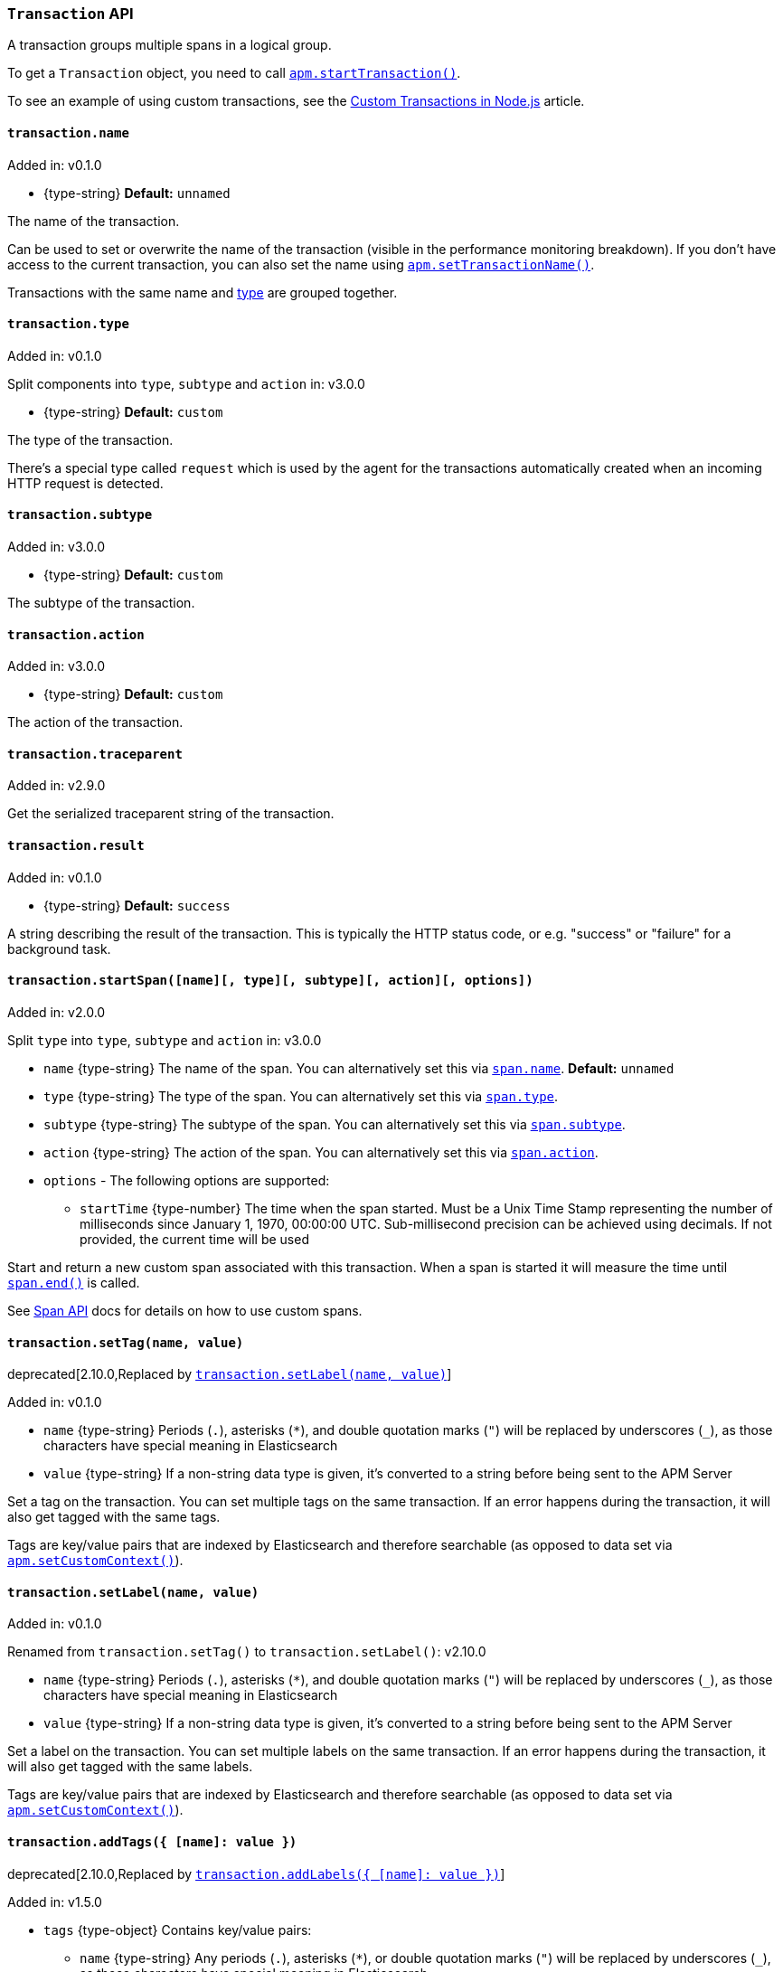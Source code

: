 [[transaction-api]]

ifdef::env-github[]
NOTE: For the best reading experience,
please view this documentation at https://www.elastic.co/guide/en/apm/agent/nodejs/current/transaction-api.html[elastic.co]
endif::[]

=== `Transaction` API

A transaction groups multiple spans in a logical group.

To get a `Transaction` object,
you need to call <<apm-start-transaction,`apm.startTransaction()`>>.

To see an example of using custom transactions,
see the <<custom-transactions,Custom Transactions in Node.js>> article.

[[transaction-name]]
==== `transaction.name`

[small]#Added in: v0.1.0#

* +{type-string}+ *Default:* `unnamed`

The name of the transaction.

Can be used to set or overwrite the name of the transaction (visible in the performance monitoring breakdown).
If you don't have access to the current transaction,
you can also set the name using <<apm-set-transaction-name,`apm.setTransactionName()`>>.

Transactions with the same name and <<transaction-type,type>> are grouped together.

[[transaction-type]]
==== `transaction.type`

[small]#Added in: v0.1.0#

[small]#Split components into `type`, `subtype` and `action` in: v3.0.0# 

* +{type-string}+ *Default:* `custom`

The type of the transaction.

There's a special type called `request` which is used by the agent for the transactions automatically created when an incoming HTTP request is detected.

[[transaction-subtype]]
==== `transaction.subtype`

[small]#Added in: v3.0.0#

* +{type-string}+ *Default:* `custom`

The subtype of the transaction.

[[transaction-action]]
==== `transaction.action`

[small]#Added in: v3.0.0#

* +{type-string}+ *Default:* `custom`

The action of the transaction.

[[transaction-traceparent]]
==== `transaction.traceparent`

[small]#Added in: v2.9.0#

Get the serialized traceparent string of the transaction.

[[transaction-result]]
==== `transaction.result`

[small]#Added in: v0.1.0#

* +{type-string}+ *Default:* `success`

A string describing the result of the transaction.
This is typically the HTTP status code,
or e.g. "success" or "failure" for a background task.

[[transaction-start-span]]
==== `transaction.startSpan([name][, type][, subtype][, action][, options])`

[small]#Added in: v2.0.0#

[small]#Split `type` into `type`, `subtype` and `action` in: v3.0.0# 

* `name` +{type-string}+ The name of the span.
You can alternatively set this via <<span-name,`span.name`>>.
*Default:* `unnamed`

* `type` +{type-string}+ The type of the span.
You can alternatively set this via <<span-type,`span.type`>>.

* `subtype` +{type-string}+ The subtype of the span.
You can alternatively set this via <<span-subtype,`span.subtype`>>.

* `action` +{type-string}+ The action of the span.
You can alternatively set this via <<span-action,`span.action`>>.

* `options` - The following options are supported:

** `startTime` +{type-number}+ The time when the span started.
Must be a Unix Time Stamp representing the number of milliseconds since January 1, 1970, 00:00:00 UTC.
Sub-millisecond precision can be achieved using decimals.
If not provided,
the current time will be used

Start and return a new custom span associated with this transaction.
When a span is started it will measure the time until <<span-end,`span.end()`>> is called.

See <<span-api,Span API>> docs for details on how to use custom spans.

[[transaction-set-tag]]
==== `transaction.setTag(name, value)`

deprecated[2.10.0,Replaced by <<transaction-set-label>>]

[small]#Added in: v0.1.0#

* `name` +{type-string}+
Periods (`.`), asterisks (`*`), and double quotation marks (`"`) will be replaced by underscores (`_`),
as those characters have special meaning in Elasticsearch
* `value` +{type-string}+
If a non-string data type is given,
it's converted to a string before being sent to the APM Server

Set a tag on the transaction.
You can set multiple tags on the same transaction.
If an error happens during the transaction,
it will also get tagged with the same tags.

Tags are key/value pairs that are indexed by Elasticsearch and therefore searchable (as opposed to data set via <<apm-set-custom-context,`apm.setCustomContext()`>>).


[[transaction-set-label]]
==== `transaction.setLabel(name, value)`

[small]#Added in: v0.1.0#

[small]#Renamed from `transaction.setTag()` to `transaction.setLabel()`: v2.10.0#

* `name` +{type-string}+
Periods (`.`), asterisks (`*`), and double quotation marks (`"`) will be replaced by underscores (`_`),
as those characters have special meaning in Elasticsearch
* `value` +{type-string}+
If a non-string data type is given,
it's converted to a string before being sent to the APM Server

Set a label on the transaction.
You can set multiple labels on the same transaction.
If an error happens during the transaction,
it will also get tagged with the same labels.

Tags are key/value pairs that are indexed by Elasticsearch and therefore searchable (as opposed to data set via <<apm-set-custom-context,`apm.setCustomContext()`>>).

[[transaction-add-tags]]
==== `transaction.addTags({ [name]: value })`

deprecated[2.10.0,Replaced by <<transaction-add-labels>>]

[small]#Added in: v1.5.0#

* `tags` +{type-object}+ Contains key/value pairs:
** `name` +{type-string}+
Any periods (`.`), asterisks (`*`), or double quotation marks (`"`) will be replaced by underscores (`_`),
as those characters have special meaning in Elasticsearch
** `value` +{type-string}+
If a non-string data type is given,
it's converted to a string before being sent to the APM Server

Add several tags on the transaction.
You can add tags multiple times.
If an error happens during the transaction,
it will also get tagged with the same tags.

Tags are key/value pairs that are indexed by Elasticsearch and therefore searchable (as opposed to data set via <<apm-set-custom-context,`apm.setCustomContext()`>>).


[[transaction-add-labels]]
==== `transaction.addLabels({ [name]: value })`

[small]#Added in: v1.5.0#

[small]#Renamed from `transaction.addTags()` to `transaction.addLabels()`: v2.10.0#

* `labels` +{type-object}+ Contains key/value pairs:
** `name` +{type-string}+
Any periods (`.`), asterisks (`*`), or double quotation marks (`"`) will be replaced by underscores (`_`),
as those characters have special meaning in Elasticsearch
** `value` +{type-string}+
If a non-string data type is given,
it's converted to a string before being sent to the APM Server

Add several labels on the transaction.
You can add labels multiple times.
If an error happens during the transaction,
it will also get tagged with the same labels.

Labels are key/value pairs that are indexed by Elasticsearch and therefore searchable (as opposed to data set via <<apm-set-custom-context,`apm.setCustomContext()`>>).

[[transaction-ensure-parent-id]]
==== `transaction.ensureParentId()`

[small]#Added in: v2.0.0#

* +{type-string}+

If the transaction does not already have a parent id,
calling this method generates a new parent id,
sets it as the parent id of this transaction,
and returns it as a +{type-string}+.

This enables the correlation of the spans the JavaScript Real User Monitoring (RUM) agent creates for the initial page load with the transaction of the backend service.
If your backend service generates the HTML page dynamically,
initializing the JavaScript RUM agent with the value of this method allows analyzing the time spent in the browser vs in the backend services.

To enable the JavaScript RUM agent,
add a snippet similar to this to the body of your HTML page,
preferably before other JavaScript libraries:

[source,js]
----
elasticApm.init({
  serviceName: 'my-frontend-app', // Name of your frontend app
  serverUrl: 'https://example.com:8200', // APM Server host
  pageLoadTraceId: '${transaction.traceId}',
  pageLoadSpanId: '${transaction.ensureParentId()}',
  pageLoadSampled: ${transaction.sampled}
})
----

See the {apm-rum-ref}[JavaScript RUM agent documentation] for more information.

[[transaction-ids]]
==== `transaction.ids`

[small]#Added in: v2.17.0#

Produces an object containing `transaction.id` and `trace.id`.
This enables log correlation to APM traces with structured loggers.

[source,js]
----
{
  "trace.id": "abc123",
  "transaction.id": "abc123"
}
----

[[transaction-to-string]]
==== `transaction.toString()`

[small]#Added in: v2.17.0#

Produces a string representation of the transaction to inject in log messages.
This enables log correlation to APM traces with text-only loggers.

[source,js]
----
"trace.id=abc123 transaction.id=abc123"
----

[[transaction-end]]
==== `transaction.end([result][, endTime])`

[small]#Added in: v0.1.0#

* `result` +{type-string}+ Describes the result of the transaction.
This is typically the HTTP status code,
or e.g. "success" or "failure" for a background task

* `endTime` +{type-number}+ The time when the transaction ended.
Must be a Unix Time Stamp representing the number of milliseconds since January 1, 1970, 00:00:00 UTC.
Sub-millisecond precision can be achieved using decimals.
If not provided,
the current time will be used

Ends the transaction.
If the transaction has already ended,
nothing happens.

Alternatively you can call <<apm-end-transaction,`apm.endTransaction()`>> to end the active transaction.
